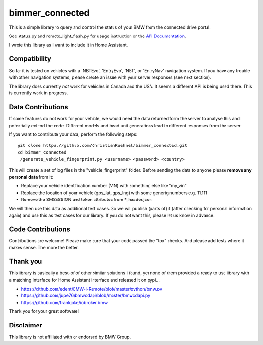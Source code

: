bimmer_connected
================

This is a simple library to query and control the status of your BMW from
the connected drive portal.

See status.py and remote_light_flash.py for usage instruction or the
`API Documentation <http://bimmer-connected.readthedocs.io/en/latest/>`_.

I wrote this library as I want to include it in Home Assistant.


Compatibility
-------------
So far it is tested on vehicles with a 'NBTEvo', 'EntryEvo', 'NBT', or 'EntryNav' navigation system. 
If you have any trouble with other navigation systems, please create an issue
with your server responses (see next section).

The library does currently *not* work for vehicles in Canada and the USA. It seems a different API
is being used there. This is currently work in progress.


Data Contributions
------------------

If some features do not work for your vehicle, we would need the data
returned form the server to analyse this and potentially extend the code.
Different models and head unit generations lead to different responses from
the server.

If you want to contribute your data, perform the following steps:

::

    git clone https://github.com/ChristianKuehnel/bimmer_connected.git
    cd bimmer_connected
    ./generate_vehicle_fingerprint.py <username> <password> <country>

This will create a set of log files in the "vehicle_fingerprint" folder.
Before sending the data to anyone please **remove any personal data** from it:

* Replace your vehicle identification number (VIN) with something else like "my_vin"
* Replace the location of your vehicle (gps_lat, gps_lng) with some generig numbers e.g. 11.111
* Remove the SMSESSION and token attributes from \*_header.json

We will then use this data as additional test cases. So we will publish
(parts of) it (after checking for personal information again) and use
this as test cases for our library. If you do not want this, please
let us know in advance.

Code Contributions
------------------
Contributions are welcome! Please make sure that your code passed the "tox" checks.
And please add tests where it makes sense. The more the better.

.. image:: https://travis-ci.org/ChristianKuehnel/bimmer_connected.svg?branch=master
    :target: https://travis-ci.org/ChristianKuehnel/bimmer_connected
.. image:: https://coveralls.io/repos/github/ChristianKuehnel/bimmer_connected/badge.svg?branch=master
    :target: https://coveralls.io/github/ChristianKuehnel/bimmer_connected?branch=master

Thank you
---------

This library is basically a best-of of other similar solutions I found,
yet none of them provided a ready to use library with a matching interface
for Home Assistant interface and released it on pypi...

* https://github.com/edent/BMW-i-Remote/blob/master/python/bmw.py
* https://github.com/jupe76/bmwcdapi/blob/master/bmwcdapi.py
* https://github.com/frankjoke/iobroker.bmw

Thank you for your great software!

Disclaimer
----------
This library is not affiliated with or endorsed by BMW Group.
